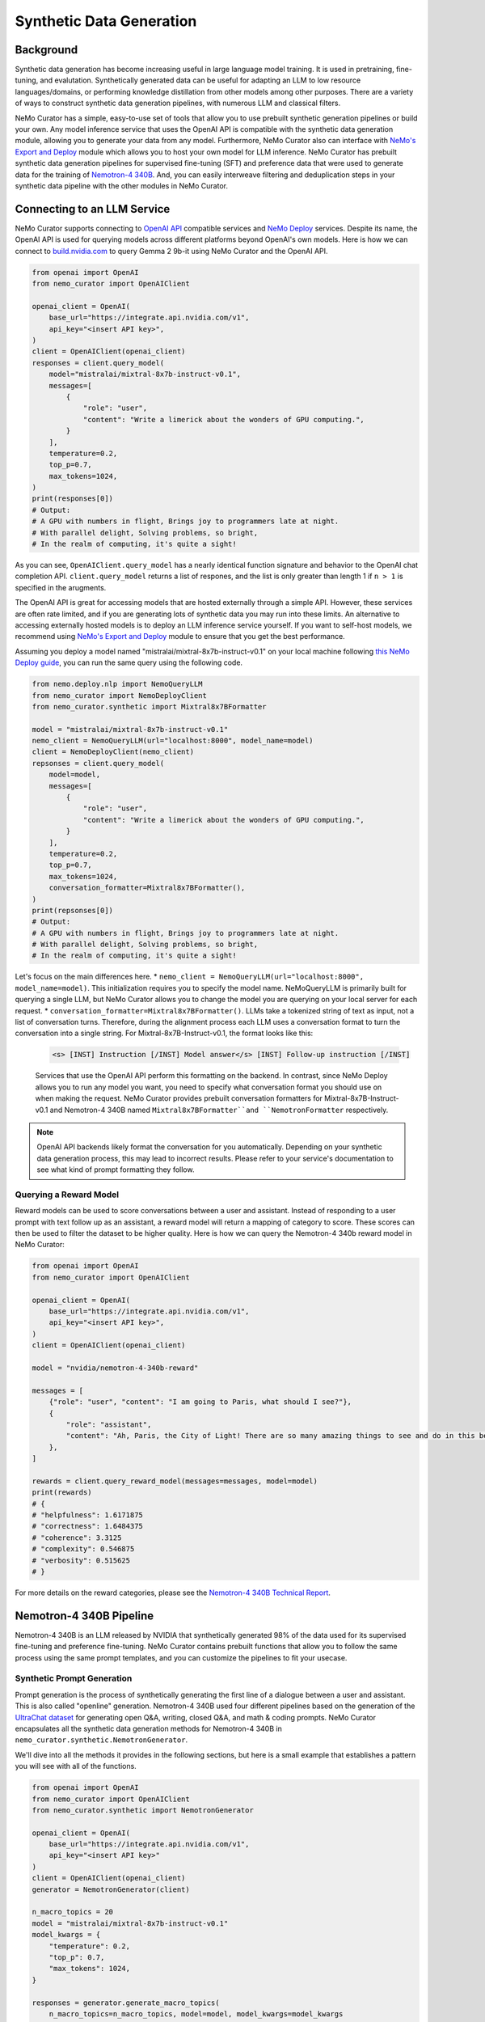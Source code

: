 
.. _data-curator-syntheticdata:

======================================
Synthetic Data Generation
======================================
--------------------------------------
Background
--------------------------------------
Synthetic data generation has become increasing useful in large language model training.
It is used in pretraining, fine-tuning, and evalutation.
Synthetically generated data can be useful for adapting an LLM to low resource languages/domains, or performing knowledge distillation from other models among other purposes.
There are a variety of ways to construct synthetic data generation pipelines, with numerous LLM and classical filters.

NeMo Curator has a simple, easy-to-use set of tools that allow you to use prebuilt synthetic generation pipelines or build your own.
Any model inference service that uses the OpenAI API is compatible with the synthetic data generation module, allowing you to generate your data from any model.
Furthermore, NeMo Curator also can interface with `NeMo's Export and Deploy <https://docs.nvidia.com/nemo-framework/user-guide/latest/deployingthenemoframeworkmodel.html#use-nemo-export-and-deploy-module-apis-to-run-inference>`_
module which allows you to host your own model for LLM inference.
NeMo Curator has prebuilt synthetic data generation pipelines for supervised fine-tuning (SFT) and preference data that were used to generate data for the training of `Nemotron-4 340B <https://research.nvidia.com/publication/2024-06_nemotron-4-340b>`_.
And, you can easily interweave filtering and deduplication steps in your synthetic data pipeline with the other modules in NeMo Curator.

--------------------------------------
Connecting to an LLM Service
--------------------------------------
NeMo Curator supports connecting to `OpenAI API <https://github.com/openai/openai-python?tab=readme-ov-file#openai-python-api-library>`_ compatible services and `NeMo Deploy <https://docs.nvidia.com/nemo-framework/user-guide/latest/deployingthenemoframeworkmodel.html#use-nemo-export-and-deploy-module-apis-to-run-inference>`_ services.
Despite its name, the OpenAI API is used for querying models across different platforms beyond OpenAI's own models.
Here is how we can connect to `build.nvidia.com <https://build.nvidia.com/explore/discover>`_ to query Gemma 2 9b-it using NeMo Curator and the OpenAI API.

.. code-block:: python

    from openai import OpenAI
    from nemo_curator import OpenAIClient

    openai_client = OpenAI(
        base_url="https://integrate.api.nvidia.com/v1",
        api_key="<insert API key>",
    )
    client = OpenAIClient(openai_client)
    responses = client.query_model(
        model="mistralai/mixtral-8x7b-instruct-v0.1",
        messages=[
            {
                "role": "user",
                "content": "Write a limerick about the wonders of GPU computing.",
            }
        ],
        temperature=0.2,
        top_p=0.7,
        max_tokens=1024,
    )
    print(responses[0])
    # Output:
    # A GPU with numbers in flight, Brings joy to programmers late at night.
    # With parallel delight, Solving problems, so bright,
    # In the realm of computing, it's quite a sight!

As you can see, ``OpenAIClient.query_model`` has a nearly identical function signature and behavior to the OpenAI chat completion API.
``client.query_model`` returns a list of respones, and the list is only greater than length 1 if ``n > 1`` is specified in the arugments.

The OpenAI API is great for accessing models that are hosted externally through a simple API.
However, these services are often rate limited, and if you are generating lots of synthetic data you may run into these limits.
An alternative to accessing externally hosted models is to deploy an LLM inference service yourself.
If you want to self-host models, we recommend using `NeMo's Export and Deploy <https://docs.nvidia.com/nemo-framework/user-guide/latest/deployingthenemoframeworkmodel.html#use-nemo-export-and-deploy-module-apis-to-run-inference>`_ module to ensure that you get the best performance.

Assuming you deploy a model named "mistralai/mixtral-8x7b-instruct-v0.1" on your local machine following `this NeMo Deploy guide <https://docs.nvidia.com/nemo-framework/user-guide/latest/deployingthenemoframeworkmodel.html#deploy-a-llm-model-to-tensorrt-llm>`_,
you can run the same query using the following code.

.. code-block:: python

    from nemo.deploy.nlp import NemoQueryLLM
    from nemo_curator import NemoDeployClient
    from nemo_curator.synthetic import Mixtral8x7BFormatter

    model = "mistralai/mixtral-8x7b-instruct-v0.1"
    nemo_client = NemoQueryLLM(url="localhost:8000", model_name=model)
    client = NemoDeployClient(nemo_client)
    repsonses = client.query_model(
        model=model,
        messages=[
            {
                "role": "user",
                "content": "Write a limerick about the wonders of GPU computing.",
            }
        ],
        temperature=0.2,
        top_p=0.7,
        max_tokens=1024,
        conversation_formatter=Mixtral8x7BFormatter(),
    )
    print(repsonses[0])
    # Output:
    # A GPU with numbers in flight, Brings joy to programmers late at night.
    # With parallel delight, Solving problems, so bright,
    # In the realm of computing, it's quite a sight!

Let's focus on the main differences here.
* ``nemo_client = NemoQueryLLM(url="localhost:8000", model_name=model)``. This initialization requires you to specify the model name. NeMoQueryLLM is primarily built for querying a single LLM, but NeMo Curator allows you to change the model you are querying on your local server for each request.
* ``conversation_formatter=Mixtral8x7BFormatter()``. LLMs take a tokenized string of text as input, not a list of conversation turns. Therefore, during the alignment process each LLM uses a conversation format to turn the conversation into a single string. For Mixtral-8x7B-Instruct-v0.1, the format looks like this:

    .. code-block::

        <s> [INST] Instruction [/INST] Model answer</s> [INST] Follow-up instruction [/INST]

    Services that use the OpenAI API perform this formatting on the backend. In contrast, since NeMo Deploy allows you to run any model you want, you need to specify what conversation format you should use on when making the request.
    NeMo Curator provides prebuilt conversation formatters for Mixtral-8x7B-Instruct-v0.1 and Nemotron-4 340B named ``Mixtral8x7BFormatter``and ``NemotronFormatter`` respectively.

.. note::
    OpenAI API backends likely format the conversation for you automatically. Depending on your synthetic data generation process, this may lead to incorrect results. Please refer to your service's documentation to see what kind of prompt formatting they follow.

############################
Querying a Reward Model
############################
Reward models can be used to score conversations between a user and assistant.
Instead of responding to a user prompt with text follow up as an assistant, a reward model will return a mapping of category to score.
These scores can then be used to filter the dataset to be higher quality.
Here is how we can query the Nemotron-4 340b reward model in NeMo Curator:

.. code-block:: python

    from openai import OpenAI
    from nemo_curator import OpenAIClient

    openai_client = OpenAI(
        base_url="https://integrate.api.nvidia.com/v1",
        api_key="<insert API key>",
    )
    client = OpenAIClient(openai_client)

    model = "nvidia/nemotron-4-340b-reward"

    messages = [
        {"role": "user", "content": "I am going to Paris, what should I see?"},
        {
            "role": "assistant",
            "content": "Ah, Paris, the City of Light! There are so many amazing things to see and do in this beautiful city ...",
        },
    ]

    rewards = client.query_reward_model(messages=messages, model=model)
    print(rewards)
    # {
    # "helpfulness": 1.6171875
    # "correctness": 1.6484375
    # "coherence": 3.3125
    # "complexity": 0.546875
    # "verbosity": 0.515625
    # }

For more details on the reward categories, please see the `Nemotron-4 340B Technical Report <https://arxiv.org/abs/2406.11704v1>`_.

--------------------------------------
Nemotron-4 340B Pipeline
--------------------------------------
Nemotron-4 340B is an LLM released by NVIDIA that synthetically generated 98% of the data used for its supervised fine-tuning and preference fine-tuning.
NeMo Curator contains prebuilt functions that allow you to follow the same process using the same prompt templates, and you can customize the pipelines to fit your usecase.

############################
Synthetic Prompt Generation
############################
Prompt generation is the process of synthetically generating the first line of a dialogue between a user and assistant.
This is also called "openline" generation.
Nemotron-4 340B used four different pipelines based on the generation of the `UltraChat dataset <https://arxiv.org/abs/2305.14233>`_ for generating open Q&A, writing, closed Q&A, and math & coding prompts.
NeMo Curator encapsulates all the synthetic data generation methods for Nemotron-4 340B in ``nemo_curator.synthetic.NemotronGenerator``.

We'll dive into all the methods it provides in the following sections, but here is a small example that establishes a pattern you will see with all of the functions.

.. code-block:: python

    from openai import OpenAI
    from nemo_curator import OpenAIClient
    from nemo_curator.synthetic import NemotronGenerator

    openai_client = OpenAI(
        base_url="https://integrate.api.nvidia.com/v1",
        api_key="<insert API key>"
    )
    client = OpenAIClient(openai_client)
    generator = NemotronGenerator(client)

    n_macro_topics = 20
    model = "mistralai/mixtral-8x7b-instruct-v0.1"
    model_kwargs = {
        "temperature": 0.2,
        "top_p": 0.7,
        "max_tokens": 1024,
    }

    responses = generator.generate_macro_topics(
        n_macro_topics=n_macro_topics, model=model, model_kwargs=model_kwargs
    )

    print(responses[0])
    # Output:
    # 1. Climate Change and Sustainable Living
    # 2. Space Exploration and the Universe
    # ...

This example should seem very similar to the ``OpenAIClient.query_model``.
We specify the model we are using just like before, along with additional keyword arguments to control the model's generation.
``generator.generate_macro_topics`` queries the LLM and asks it to generate a list of topics about the world.
There is an additional ``prompt_template`` parameter that is defaulted to the one used in Nemotron-4 340B, but it can be changed if desired.
``responses`` will be a list of responses. There will be only one response unless ``n > 1`` is specified in ``model_kwargs``.

The output of the above snippet will be a string response that contains a list of topics.
Many LLM responses in the Nemotron pipeline will contain a list.
Therefore, ``NemotronGenerator`` provides a helper function that will attempt to convert an LLM response into a Python list of strings

.. code-block:: python

    responses = generator.generate_macro_topics(
        n_macro_topics=n_macro_topics, model=model, model_kwargs=model_kwargs
    )

    topic_list = generator.convert_response_to_yaml_list(
        responses[0], model=model, model_kwargs=model_kwargs
    )
    print(topic_list[0])
    # Output:
    # Climate Change and Sustainable Living

This helper function prompts an LLM to convert the previous response into a yaml format, then attempts to parse the yaml format.
If the parsing fails, it will throw a ``YamlConversionError``.
``topic_list`` is not guaranteed to have a length of 20.
In our end to end pipelines that you will see later, NeMo Curator will raise a ``YamlConversionError`` if there is a mismatch between desired length of list and the received length of list, but this function does not check for it.

With these examples out of the way, let's look at exactly how to replicate the Nemotron-4 340B synthetic data generation pipeline in NeMo Curator.
For a more in-depth explanation of each of the steps, please refer to the `Nemotron-4 340B Technical Report <https://arxiv.org/abs/2406.11704v1>`_.

^^^^^^^^^^^^^^^^^^^^^^^^^^^^
Open Q&A Prompt Generation
^^^^^^^^^^^^^^^^^^^^^^^^^^^^
Open Q&A prompt generation follows these steps:
#. Generate a list of macro topics about the world

#. Generate a list of subtopics related to each macro topic

#. Create a list of questions relating to the previously generated topics

   #. Additional topics can also be manually specified

#. Revise the questions to be more detailed

Using NeMo Curator, each step can be performed as follows:

.. code-block:: python

    model = "mistralai/mixtral-8x7b-instruct-v0.1"
    macro_topic_responses = generator.generate_macro_topics(
        n_macro_topics=20, model=model
    )
    macro_topics_list = ... # Parse responses manually or with convert_response_to_yaml_list

    subtopic_responses = generator.generate_subtopics(
        macro_topic=macro_topics_list[0], n_subtopics=5, model=model
    )
    subtopic_list = ... # Parse responses manually or with convert_response_to_yaml_list

    topics = macro_topics_list + subtopic_list

    question_responses = generator.generate_open_qa_from_topic(
        topic=topics[0], n_openlines=10, model=model
    )
    questions = ... # Parse responses manually or with convert_response_to_yaml_list

    revised_questions_responses = generator.revise_open_qa(
        openline=questions[0], n_revisions=5, model=model
    )
    revised_questions = ... # Parse responses manually or with convert_response_to_yaml_list

An end-to-end pipeline that composes all of these steps can be run with the ``NemotronGenerator.run_open_qa_pipeline``

.. code-block:: python

    open_qa_questions = generator.run_open_qa_pipeline(
        n_macro_topics=20,
        n_subtopics=5,
        n_openlines=10,
        n_revisions=5,
        model=model,
        ignore_conversion_failure=True,
    )

    print(open_qa_questions[0])
    # Output:
    # What are some effective sources of renewable energy?

This function runs all the previous steps together.
In order to do so, it tries to automatically convert the LLM responses to Python lists using ``convert_response_to_yaml_list``.
``ignore_conversion_failure=True`` will cause responses that cannot be automatically converted to be discarded instead of raising an error.
However, an error will still be thrown if the first step of the pipeline cannot be parsed successfully.

^^^^^^^^^^^^^^^^^^^^^^^^^^^^
Writing Prompt Generation
^^^^^^^^^^^^^^^^^^^^^^^^^^^^
Writing prompt generation follows these steps:
#. Generate tasks to write an email, essay, etc. about a topic

#. Revise the tasks to be more detailed

Using NeMo Curator, each step can be performed as follows:

.. code-block:: python

    model = "mistralai/mixtral-8x7b-instruct-v0.1"
    writing_tasks_responses = generator.generate_writing_tasks(
        topic="Climate Change and Sustainable Living",
        text_material_type="Poems",
        n_openlines=5,
        model=model,
    )
    writing_tasks_list = ... # Parse responses manually or with convert_response_to_yaml_list

    revised_writing_tasks_responses = generator.revise_writing_tasks(
        openline=writing_tasks_list[0], n_revisions=5, model=model
    )
    revised_writing_tasks = ...  # Parse responses manually or with convert_response_to_yaml_list

An end-to-end pipeline that composes all of these steps can be run with the ``NemotronGenerator.run_writing_pipeline``

.. code-block:: python

    writing_tasks = generator.run_writing_pipeline(
        topics=[
            "Climate Change and Sustainable Living",
            "Space Exploration and the Universe",
            ...,
        ],
        text_material_types=["Poems", "Essays", ...],
    )

    print(writing_tasks[0])
    # Output:
    # Write a poem about the most effective sources of renewable energy.

This function runs all the previous steps together.
In order to do so, it tries to automatically convert the LLM responses to Python lists using ``convert_response_to_yaml_list``.
``ignore_conversion_failure=True`` will cause responses that cannot be automatically converted to be discarded instead of raising an error.
However, an error will still be thrown if the first step of the pipeline cannot be parsed successfully.

^^^^^^^^^^^^^^^^^^^^^^^^^^^^
Closed Q&A Prompt Generation
^^^^^^^^^^^^^^^^^^^^^^^^^^^^
Closed Q&A prompt generation is simple and has a single step:

#. Given a document, generate some questions about it

Using NeMo Curator, this can be performed as follows:

.. code-block:: python

    model = "mistralai/mixtral-8x7b-instruct-v0.1"
    closed_qa_responses = generator.generate_closed_qa_instructions(
        document="Four score and seven years ago...",
        n_openlines=5,
        model=model,
    )
    closed_qa_questions = ...  # Parse responses manually or with convert_response_to_yaml_list

An end-to-end pipeline that repeats this for many documents can be run with the ``NemotronGenerator.run_closed_qa_pipeline``

.. code-block:: python

    closed_qa_questions = generator.run_closed_qa_pipeline(
        documents=["Four score and seven years ago...", ...],
        n_openlines=5,
        model=model,
    )

    print(closed_qa_questions[0])
    # Output:
    # (0, "Which President of the United States gave this speech?"")

This function runs generates ``n_openlines`` questions for each document provided.
At the end, it tries to automatically convert the LLM responses to Python lists using ``convert_response_to_yaml_list``.
``ignore_conversion_failure=True`` will cause responses that cannot be automatically converted to be discarded instead of raising an error.
Unlike other pipelines, this pipeline returns a tuple of the question along with the index of the document that the question was about.
This is so that when questions are discarded if ``ignore_conversion_failure==True`` you can still know the mapping between documents and questions.


^^^^^^^^^^^^^^^^^^^^^^^^^^^^^^^^^
Math & Coding Prompt Generation
^^^^^^^^^^^^^^^^^^^^^^^^^^^^^^^^^
**************
Math
**************

Math prompt generation follows these steps:
#. Generate math macro topics targetted at a specific school level

#. Generate subtopics for each macro topic

#. Generate a math problem for each topic

    #. Additional topics can also be manually specified

Using NeMo Curator, each step can be performed as follows:

.. code-block:: python

    model = "mistralai/mixtral-8x7b-instruct-v0.1"
    macro_topic_responses = generator.generate_math_macro_topics(
        n_macro_topics=20,
        school_level="university",
        model=model
    )
    macro_topics_list = ... # Parse responses manually or with convert_response_to_yaml_list

    subtopic_responses = generator.generate_math_subtopics(
        macro_topic=macro_topics_list[0],
        n_subtopics=5,
        model=model
    )
    subtopic_list = ... # Parse responses manually or with convert_response_to_yaml_list

    topics = macro_topics_list + subtopic_list

    question_responses = generator.generate_math_problem(
        topic=topics[0],
        n_openlines=10,
        model=model
    )
    questions = ...  # Parse responses manually or with convert_response_to_yaml_list

An end-to-end pipeline that composes all of these steps can be run with the ``NemotronGenerator.run_math_pipeline``

.. code-block:: python

    math_questions = generator.run_math_pipeline(
        n_macro_topics=20,
        school_level="university",
        n_subtopics=5,
        n_openlines=10,
        model=model,
    )
    print(math_questions[0])
    # Output:
    # Prove that the square root of 2 is irrational.

This function runs all the previous steps together.
In order to do so, it tries to automatically convert the LLM responses to Python lists using ``convert_response_to_yaml_list``.
``ignore_conversion_failure=True`` will cause responses that cannot be automatically converted to be discarded instead of raising an error.
However, an error will still be thrown if the first step of the pipeline cannot be parsed successfully.

**************
Coding
**************

The coding generation pipeline is similar to the math generation pipeline.
Coding, in particular Python-related, prompt generation follows these steps:
#. Generate macro topics relating to Python

#. Generate subtopics for each macro topic

#. Generate a Python coding problem for each topic

   #. Additional topics can also be manually specified

Using NeMo Curator, each step can be performed as follows:

.. code-block:: python

    model = "mistralai/mixtral-8x7b-instruct-v0.1"
    macro_topic_responses = generator.generate_python_macro_topics(
        n_macro_topics=20,
        model=model
    )
    macro_topics_list = ... # Parse responses manually or with convert_response_to_yaml_list

    subtopic_responses = generator.generate_python_subtopics(
        macro_topic=macro_topics_list[0],
        n_subtopics=5,
        model=model
    )
    subtopic_list = ... # Parse responses manually or with convert_response_to_yaml_list

    topics = macro_topics_list + subtopic_list

    question_responses = generator.generate_python_problem(
        topic=topics[0],
        n_openlines=10,
        model=model
    )
    questions = ...  # Parse responses manually or with convert_response_to_yaml_list

An end-to-end pipeline that composes all of these steps can be run with the ``NemotronGenerator.run_python_pipeline``

.. code-block:: python

    python_questions = generator.run_python_pipeline(
        n_macro_topics=20,
        n_subtopics=5,
        n_openlines=10,
        model=model,
    )
    print(python_questions[0])
    # Output:
    # Demonstrate how to write a for loop in Python.

This function runs all the previous steps together.
In order to do so, it tries to automatically convert the LLM responses to Python lists using ``convert_response_to_yaml_list``.
``ignore_conversion_failure=True`` will cause responses that cannot be automatically converted to be discarded instead of raising an error.
However, an error will still be thrown if the first step of the pipeline cannot be parsed successfully.


^^^^^^^^^^^^^^^^^^^^^^^^^^^^^^^^^
Changing Prompt Templates
^^^^^^^^^^^^^^^^^^^^^^^^^^^^^^^^^
Each one of the steps above uses a prompt template that gets populated with the number of topics/openlines along with any additional information in the steps.
A prompt template in this case is just a string with a placeholder.
For example, here is the default prompt template for ``Nemotron.generate_writing_tasks``:

.. code-block:: python

    DEFAULT_WRITING_TASK_PROMPT_TEMPLATE = 'Can you generate {n_openlines} tasks, each of which requires to create a "{text_material_type}" related to {topic}? Each task should be concise and include one or two sentences only. The tasks should be as diverse as possible. Your answer should be a list of tasks.'

A complete collection of prompt templates are provided at ``nemo_curator.synthetic.prompts``.
So long as the placeholders match the required function arguments, you can swap prompt templates around.
For example, the default prompt template for generating a Python problem from a topic is ``PYTHON_PROBLEM_BEGINNER_PROMPT_TEMPLATE``, but it can be changed as follows.

.. code-block:: python

    from nemo_curator.synthetic import PYTHON_PROBLEM_ADVANCED_PROMPT_TEMPLATE

    model = "mistralai/mixtral-8x7b-instruct-v0.1"
    macro_topic_responses = generator.generate_python_macro_topics(
        n_macro_topics=20,
        model=model
    )
    macro_topics_list = ... # Parse responses manually or with convert_response_to_yaml_list

    subtopic_responses = generator.generate_python_subtopics(
        macro_topic=macro_topics_list[0],
        n_subtopics=5,
        model=model
    )
    subtopic_list = ... # Parse responses manually or with convert_response_to_yaml_list

    topics = macro_topics_list + subtopic_list

    question_responses = generator.generate_python_problem(
        topic=topics[0],
        n_openlines=10,
        model=model,
        prompt_template=PYTHON_PROBLEM_ADVANCED_PROMPT_TEMPLATE,
    )
    questions = ...  # Parse responses manually or with convert_response_to_yaml_list


You can supply your own prompt template that has additional placeholders, and NeMo Curator will properly insert values for them so long as they are specified in the ``prompt_kwargs`` of the function.
For example, you can define a prompt template that generates macro topics with exceptions.

.. code-block:: python

    model = "mistralai/mixtral-8x7b-instruct-v0.1"
    my_prompt_template = "Can you generate {n_macro_topics} comprehensive topics that encompass various aspects of our daily life, the world, and science? Your answer should be a list of topics. Make the topics as diverse as possible, but do not include anything relating to {exception}"
    macro_topic_responses = generator.generate_macro_topics(
        n_macro_topics=5,
        model=model,
        prompt_template=my_prompt_template,
        prompt_kwargs={
            "exception": "illegal activities",
        },
    )

############################
Dialogue Generation
############################
After prompts are generated with the methods above and mixed together, a dialogue can be synthesized.
In the dialogue, an LLM will play the part of both user and assistant.
``Nemotron.generate_dialogue`` is a simple method to do this.

.. code-block:: python

    model = "mistralai/mixtral-8x7b-instruct-v0.1"
    dialogue = generator.generate_dialogue(
        openline="Write a poem about the moon.",
        user_model=model,
        assistant_model=model,
        n_user_turns=3,
    )
    print(dialogue)
    # Output:
    # [{"role": "user", "content": "Write a poem about the moon."},
    # {"role": "assistant", "content": "..."},
    # ...]

``n_user_turns`` specifies that there will be 3 user turns in the dialogue, where each turn is followed by 1 assistant turn.
Therefore, the total number of turns (and the length of the returned list) will always be ``2*n_user_turns``.
Having an LLM play the role of an assistant is easy, since that is what it is designed to do.
In order to impersonate a user, the following special prompt template is used:

.. code-block:: python

    DIALOGUE_NORMAL_USER_TURN_PROMPT_TEMPLATE = "Here is a conversation between a user and an assistant.\n<|The Start of Assistant's Conversation with User|>\n{conversation_history}\n<|The End of Assistant's Conversation with User|>\n\nGiven the conversation above, generate a followup request or question in the tone of User. Directly give me the question without extraneous words."

    conversation = [
        {"role": "user", "content": "Write a poem about the moon."},
        {"role": "assistant", "content": "..."},
        ...,
    ]
    conversation_history = ""
    for turn in conversation:
        conversation_history += f"{turn['role'].capitalize()}: {turn['content']}"

    prompt = DIALOGUE_NORMAL_USER_TURN_PROMPT_TEMPLATE.format(
        conversation_history=conversation_history
    )


#######################################
Synthetic Two-Turn Prompt Generation
#######################################
Nemotron-4 340B uses two-turn prompts for its preference data.
In this context, a two-turn prompt is a conversation that has a user turn, assistant turn, and a final user turn.
Here is an example:

.. code-block:: python

    conversation = [
        {"role": "user", "content": "Write a poem about the moon."},
        {"role": "assistant", "content": "The moon is bright. It shines at night."},
        {"role": "user", "content": "Can you make the poem longer?"},
    ]

Two-turn prompt generation is easy in NeMo Curator with ``Nemotron.generate_two_turn_prompt``.

.. code-block:: python

    model = "mistralai/mixtral-8x7b-instruct-v0.1"
    dialogue = generator.generate_two_turn_prompt(
        openline="Write a poem about the moon.",
        user_model=model,
        assistant_model=model,
    )
    print(dialogue)
    # Output:
    # conversation = [
    #    {"role": "user", "content": "Write a poem about the moon."},
    #    {"role": "assistant", "content": "The moon is bright. It shines at night."},
    #    {"role": "user", "content": "Can you make the poem longer?"},
    #]

The user impersonation follows the same format as described in the dialogue generation section.

############################
Entity Classification
############################
In addition to generating data, it can be helpful to classify a small amount of data using an LLM.
Nemotron-4 340B uses an LLM to classify Wikipedia entities to determine if they relate to math or Python progamming.
NeMo Curator provides two simple functions for classifying math and Python entities.

.. code-block:: python

    model = "mistralai/mixtral-8x7b-instruct-v0.1"
    math_classification_responses = generator.classify_math_entity(
        entity="Set theory",
        model=model,
    )
    print(math_classification_responses[0])
    # Output:
    # Yes ...

    python_classification_responses = generator.classify_python_entity(
        entity="Recipes for blueberry pie",
        model=model,
    )
    print(python_classification_responses[0])
    # Output:
    # No ...


###################################
Asynchronous Generation
###################################
All of the code so far has been sending requests to the LLM service synchronously.
This can be very ineffecient since many requests can be sent simultaneously in most of the pipelines.
Therefore, NeMo Curator provides an asynchronous alternative using OpenAI's async API.

.. code-block:: python

    from openai import AsyncOpenAI
    from nemo_curator import AsyncOpenAIClient
    from nemo_curator.synthetic import AsyncNemotronGenerator

    openai_client = AsyncOpenAI(
        base_url="https://integrate.api.nvidia.com/v1", api_key="<insert API key>"
    )
    client = AsyncOpenAIClient(openai_client)
    generator = AsyncNemotronGenerator(client, max_concurrent_requests=10)

    n_macro_topics = 20
    model = "mistralai/mixtral-8x7b-instruct-v0.1"
    model_kwargs = {
        "temperature": 0.2,
        "top_p": 0.7,
        "max_tokens": 1024,
    }

    responses = await generator.generate_macro_topics(
        n_macro_topics=n_macro_topics, model=model, model_kwargs=model_kwargs
    )

    print(responses[0])
    # Output:
    # 1. Climate Change and Sustainable Living
    # 2. Space Exploration and the Universe
    # ...

As you can see, the asynchronous modules have the same interface as the synchronous modules.
The only exception is that a ``max_concurrent_requests`` parameter can be supplied to the constructor of ``AsyncNemotronGenerator`` as a form of rate limiting if your service is rate limited.

-----------------------------------------------
Combining with other NeMo Curator modules
-----------------------------------------------
Synthetic data generation, unlike the rest of NeMo Curator, operates independently of Dask.
This is due to the scale differences between modules.
Synthetic data is usually generated on the order of 100,000 samples while pretraining datasets operate at the scale of 1,000,000,000+ samples.
Starting up a Dask cluster for that scale is usually not needed.
However, you may want to deduplicate or filter your responses with NeMo Curator.
For example, topics might end up getting duplicated, and sending duplicate topics as queries to an LLM wastes valuable resources.

We recommend using ``DocumentDataset.from_pandas`` and ``DocumentDataset.to_pandas`` to transition between workflows that require the other NeMo Curator modules.
For example, you could do something like this:

.. code-block:: python

    import pandas as pd
    from nemo_curator.datasets import DocumentDataset

    # Initialize client, etc.

    model = "mistralai/mixtral-8x7b-instruct-v0.1"
    macro_topic_responses = generator.generate_macro_topics(
        n_macro_topics=20, model=model
    )
    macro_topics_list = ... # Parse responses manually or with convert_response_to_yaml_list

    subtopic_responses = generator.generate_subtopics(
        macro_topic=macro_topics_list[0], n_subtopics=5, model=model
    )
    subtopic_list = ... # Parse responses manually or with convert_response_to_yaml_list

    df = pd.DataFrame({"topics": subtopic_list})
    dataset = DocumentDataset.from_pandas(df)

    # Deduplicate/filter with NeMo Curator

    filtered_topics = dataset.to_pandas()["topics"].to_list()

    # Continue with synthetic data generation pipeline